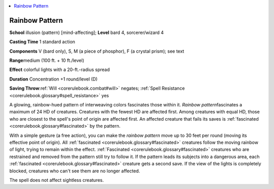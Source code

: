 
.. _`corerulebook.spells.rainbowpattern`:

.. contents:: \ 

.. _`corerulebook.spells.rainbowpattern#rainbow_pattern`:

Rainbow Pattern
================

\ **School**\  illusion (pattern) [mind-affecting]; \ **Level**\  bard 4, sorcerer/wizard 4

\ **Casting Time**\  1 standard action

\ **Components**\  V (bard only), S, M (a piece of phosphor), F (a crystal prism); see text

\ **Range**\ medium (100 ft. + 10 ft./level)

\ **Effect**\  colorful lights with a 20-ft.-radius spread

\ **Duration**\  Concentration +1 round/level (D)

\ **Saving Throw**\ :ref:`Will <corerulebook.combat#will>`\  negates; :ref:`Spell Resistance <corerulebook.glossary#spell_resistance>`\  yes

A glowing, rainbow-hued pattern of interweaving colors fascinates those within it. \ *Rainbow pattern*\ fascinates a maximum of 24 HD of creatures. Creatures with the fewest HD are affected first. Among creatures with equal HD, those who are closest to the spell's point of origin are affected first. An affected creature that fails its saves is :ref:`fascinated <corerulebook.glossary#fascinated>`\  by the pattern.

With a simple gesture (a free action), you can make the \ *rainbow pattern*\  move up to 30 feet per round (moving its effective point of origin). All :ref:`fascinated <corerulebook.glossary#fascinated>`\  creatures follow the moving rainbow of light, trying to remain within the effect. :ref:`Fascinated <corerulebook.glossary#fascinated>`\  creatures who are restrained and removed from the pattern still try to follow it. If the pattern leads its subjects into a dangerous area, each :ref:`fascinated <corerulebook.glossary#fascinated>`\  creature gets a second save. If the view of the lights is completely blocked, creatures who can't see them are no longer affected.

The spell does not affect sightless creatures.

